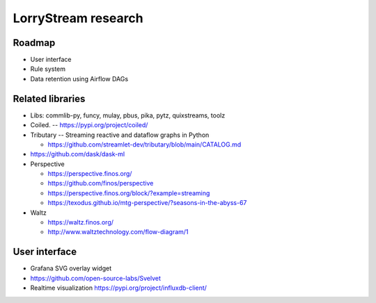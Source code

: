 ####################
LorryStream research
####################


*******
Roadmap
*******
- User interface
- Rule system
- Data retention using Airflow DAGs


*****************
Related libraries
*****************
- Libs: commlib-py, funcy, mulay, pbus, pika, pytz, quixstreams, toolz
- Coiled. -- https://pypi.org/project/coiled/
- Tributary -- Streaming reactive and dataflow graphs in Python

  - https://github.com/streamlet-dev/tributary/blob/main/CATALOG.md
- https://github.com/dask/dask-ml
- Perspective

  - https://perspective.finos.org/
  - https://github.com/finos/perspective
  - https://perspective.finos.org/block/?example=streaming
  - https://texodus.github.io/mtg-perspective/?seasons-in-the-abyss-67

- Waltz

  - https://waltz.finos.org/
  - http://www.waltztechnology.com/flow-diagram/1


**************
User interface
**************
- Grafana SVG overlay widget
- https://github.com/open-source-labs/Svelvet
- Realtime visualization
  https://pypi.org/project/influxdb-client/

